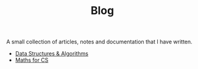 #+TITLE: Blog

A small collection of articles, notes and documentation that I have written.

- [[./dsa/][Data Structures & Algorithms]]
- [[./maths/][Maths for CS]]
